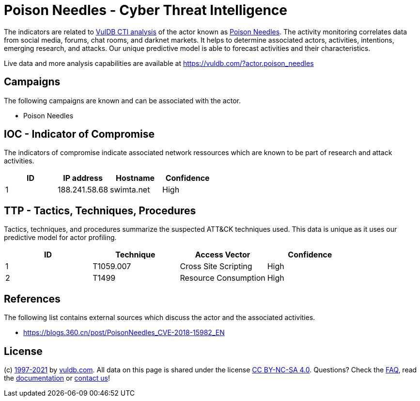 = Poison Needles - Cyber Threat Intelligence

The indicators are related to https://vuldb.com/?doc.cti[VulDB CTI analysis] of the actor known as https://vuldb.com/?actor.poison_needles[Poison Needles]. The activity monitoring correlates data from social media, forums, chat rooms, and darknet markets. It helps to determine associated actors, activities, intentions, emerging research, and attacks. Our unique predictive model is able to forecast activities and their characteristics.

Live data and more analysis capabilities are available at https://vuldb.com/?actor.poison_needles

== Campaigns

The following campaigns are known and can be associated with the actor.

- Poison Needles

== IOC - Indicator of Compromise

The indicators of compromise indicate associated network ressources which are known to be part of research and attack activities.

[options="header"]
|========================================
|ID|IP address|Hostname|Confidence
|1|188.241.58.68|swimta.net|High
|========================================

== TTP - Tactics, Techniques, Procedures

Tactics, techniques, and procedures summarize the suspected ATT&CK techniques used. This data is unique as it uses our predictive model for actor profiling.

[options="header"]
|========================================
|ID|Technique|Access Vector|Confidence
|1|T1059.007|Cross Site Scripting|High
|2|T1499|Resource Consumption|High
|========================================

== References

The following list contains external sources which discuss the actor and the associated activities.

* https://blogs.360.cn/post/PoisonNeedles_CVE-2018-15982_EN

== License

(c) https://vuldb.com/?doc.changelog[1997-2021] by https://vuldb.com/?doc.about[vuldb.com]. All data on this page is shared under the license https://creativecommons.org/licenses/by-nc-sa/4.0/[CC BY-NC-SA 4.0]. Questions? Check the https://vuldb.com/?doc.faq[FAQ], read the https://vuldb.com/?doc[documentation] or https://vuldb.com/?contact[contact us]!
